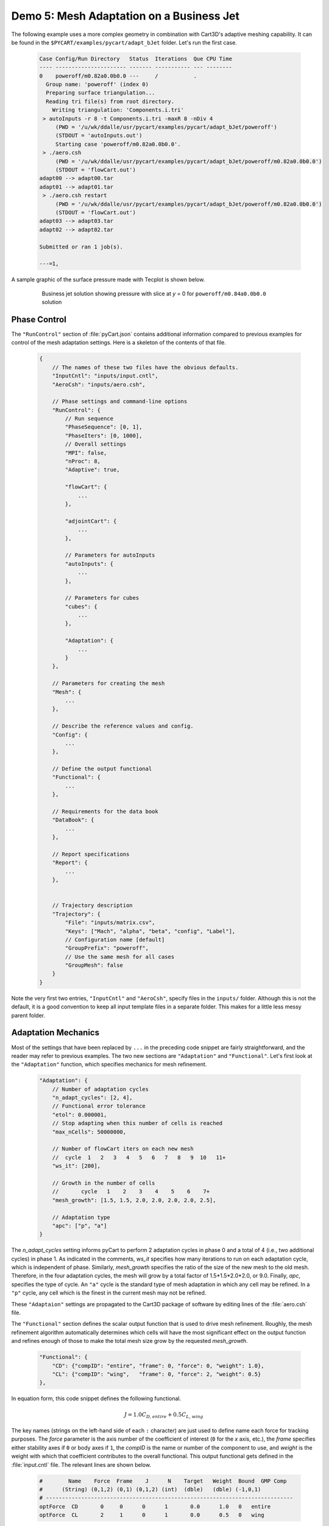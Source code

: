 
Demo 5: Mesh Adaptation on a Business Jet
=========================================

The following example uses a more complex geometry in combination with Cart3D's
adaptive meshing capability.  It can be found in the
``$PYCART/examples/pycart/adapt_bJet`` folder.  Let's run the first case.

    .. code-block:: none
    
        Case Config/Run Directory   Status  Iterations  Que CPU Time 
        ---- ---------------------- ------- ----------- --- --------
        0    poweroff/m0.82a0.0b0.0 ---     /           .            
          Group name: 'poweroff' (index 0)
          Preparing surface triangulation...
          Reading tri file(s) from root directory.
            Writing triangulation: 'Components.i.tri'
         > autoInputs -r 8 -t Components.i.tri -maxR 8 -nDiv 4
             (PWD = '/u/wk/ddalle/usr/pycart/examples/pycart/adapt_bJet/poweroff')
             (STDOUT = 'autoInputs.out')
             Starting case 'poweroff/m0.82a0.0b0.0'.
         > ./aero.csh
             (PWD = '/u/wk/ddalle/usr/pycart/examples/pycart/adapt_bJet/poweroff/m0.82a0.0b0.0')
             (STDOUT = 'flowCart.out')
        adapt00 --> adapt00.tar
        adapt01 --> adapt01.tar
         > ./aero.csh restart
             (PWD = '/u/wk/ddalle/usr/pycart/examples/pycart/adapt_bJet/poweroff/m0.82a0.0b0.0')
             (STDOUT = 'flowCart.out')
        adapt03 --> adapt03.tar
        adapt02 --> adapt02.tar
        
        Submitted or ran 1 job(s).
        
        ---=1, 

A sample graphic of the surface pressure made with Tecplot is shown below.

    .. figure:: adapt_bJet01.png
        :width: 5in
    
        Business jet solution showing pressure with slice at *y* = 0 for
        ``poweroff/m0.84a0.0b0.0`` solution
        
Phase Control
-------------
The ``"RunControl"`` section of :file:`pyCart.json` contains additional
information compared to previous examples for control of the mesh adaptation
settings.  Here is a skeleton of the contents of that file.

    .. code-block:: javascript
    
        {
            // The names of these two files have the obvious defaults.
            "InputCntl": "inputs/input.cntl",
            "AeroCsh": "inputs/aero.csh",
            
            // Phase settings and command-line options
            "RunControl": {
                // Run sequence
                "PhaseSequence": [0, 1],
                "PhaseIters": [0, 1000],
                // Overall settings
                "MPI": false,
                "nProc": 8,
                "Adaptive": true,
                
                "flowCart": {
                    ...
                },
            
                "adjointCart": {
                    ...
                },
                
                // Parameters for autoInputs
                "autoInputs": {
                    ...
                },
                
                // Parameters for cubes
                "cubes": {
                    ...
                },
                
                "Adaptation": {
                    ...
                }
            },
        
            // Parameters for creating the mesh
            "Mesh": {
                ...
            },
            
            // Describe the reference values and config.
            "Config": {
                ...
            },
            
            // Define the output functional
            "Functional": {
                ...
            },
            
            // Requirements for the data book
            "DataBook": {
                ...
            },
            
            // Report specifications
            "Report": {
                ...
            },
                    
            
            // Trajectory description
            "Trajectory": {
                "File": "inputs/matrix.csv",
                "Keys": ["Mach", "alpha", "beta", "config", "Label"],
                // Configuration name [default]
                "GroupPrefix": "poweroff",
                // Use the same mesh for all cases
                "GroupMesh": false
            }
        }
        
Note the very first two entries, ``"InputCntl"`` and ``"AeroCsh"``, specify
files in the ``inputs/`` folder.  Although this is not the default, it is a good
convention to keep all input template files in a separate folder.  This makes
for a little less messy parent folder.

Adaptation Mechanics
--------------------
Most of the settings that have been replaced by ``...`` in the preceding code
snippet are fairly straightforward, and the reader may refer to previous
examples.  The two new sections are ``"Adaptation"`` and ``"Functional"``.
Let's first look at the ``"Adaptation"`` function, which specifies mechanics for
mesh refinement.

    .. code-block:: javascript
    
        "Adaptation": {
            // Number of adaptation cycles
            "n_adapt_cycles": [2, 4],
            // Functional error tolerance
            "etol": 0.000001,
            // Stop adapting when this number of cells is reached
            "max_nCells": 50000000,
            
            // Number of flowCart iters on each new mesh
            //  cycle  1   2   3   4   5   6   7   8   9  10   11+  
            "ws_it": [200],
            
            // Growth in the number of cells
            //       cycle   1    2    3    4    5    6    7+  
            "mesh_growth": [1.5, 1.5, 2.0, 2.0, 2.0, 2.0, 2.5],
            
            // Adaptation type
            "apc": ["p", "a"]
        }
        
The *n_adapt_cycles* setting informs pyCart to perform 2 adaptation cycles in
phase 0 and a total of 4 (i.e., two additional cycles) in phase 1.  As indicated
in the comments, *ws_it* specifies how many iterations to run on each adaptation
cycle, which is independent of phase.  Similarly, *mesh_growth* specifies the
ratio of the size of the new mesh to the old mesh.  Therefore, in the four
adaptation cycles, the mesh will grow by a total factor of 1.5*1.5*2.0*2.0, or
9.0.  Finally, *apc*, specifies the type of cycle.  An ``"a"`` cycle is the
standard type of mesh adaptation in which any cell may be refined.  In a ``"p"``
cycle, any cell which is the finest in the current mesh may not be refined.

These ``"Adaptaion"`` settings are propagated to the Cart3D package of software
by editing lines of the :file:`aero.csh` file.

The ``"Functional"`` section defines the scalar output function that is used to
drive mesh refinement.  Roughly, the mesh refinement algorithm automatically
determines which cells will have the most significant effect on the output
function and refines enough of those to make the total mesh size grow by the
requested *mesh_growth*.

    .. code-block:: javascript
    
        "Functional": {
            "CD": {"compID": "entire", "frame": 0, "force": 0, "weight": 1.0},
            "CL": {"compID": "wing",   "frame": 0, "force": 2, "weight": 0.5}
        },
        
In equation form, this code snippet defines the following functional.

    .. math::
    
        J = 1.0C_\mathit{D,entire} + 0.5C_\mathit{L,wing}
        
The key names (strings on the left-hand side of each ``:`` character) are just
used to define name each force for tracking purposes.  The *force* parameter is
the axis number of the coefficient of interest (``0`` for the *x* axis, etc.),
the *frame* specifies either stability axes if ``0`` or body axes if ``1``, the
*compID* is the name or number of the component to use, and *weight* is the
weight with which that coefficient contributes to the overall functional.  This
output functional gets defined in the :file:`input.cntl` file.  The relevant
lines are shown below.

    .. code-block:: none
    
        #        Name    Force  Frame    J      N    Target   Weight  Bound  GMP Comp
        #      (String) (0,1,2) (0,1) (0,1,2) (int)  (dble)   (dble) (-1,0,1)
        # -----------------------------------------------------------------------------
        optForce  CD       0     0      0      1       0.0      1.0   0   entire
        optForce  CL       2     1      0      1       0.0      0.5   0   wing
        

Sample Results
--------------
The following figures show some results from the ``poweroff/m0.82a0.0b0.0``
case, which is the first case in the run matrix.

    .. figure:: wing_CA.*
        :width: 4in
    
    Plot of axial force coefficient, *CA*, for the component named "wing"
    
    .. figure:: L1.*
        :width: 4in
        
    Plot of *L1* global density residual
    
The residual plot very clearly shows how the residual converges to some degree
on each mesh adaptation cycle and then resets to a much higher level immediately
after each mesh refinement.  The results of the previous cycle are used as the
initial conditions for the refined mesh (Cart3D refers to this as a "warm
start"), but the coarser solution projected onto the finer mesh does result in a
higher residual.  The axial force coefficient clearly marks the adaptation
cycles as well.  In this example, the value of *CA* appears to be changing after
each adaptation cycle, and so more mesh refinement would be appropriate.
    
